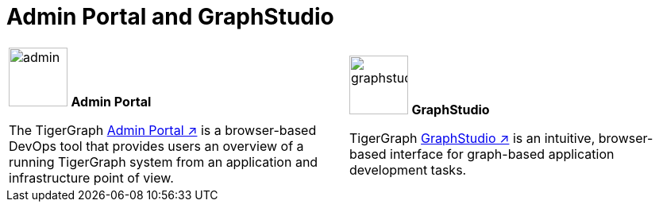 = Admin Portal and GraphStudio
:description: An overview directory of admin portal and graphStudio.
:experimental:

[.home-card,cols="2",grid=none,frame=none]
|===
a|
image:guiDownload-homecard.png[alt=admin,width=74,height=74]
*Admin Portal*

The TigerGraph xref:gui:admin-portal:overview.adoc[Admin Portal ↗] is a browser-based DevOps tool that provides users an overview of a running TigerGraph system from an application and infrastructure point of view.
a|
image:graphstudio-homecard.png[alt=graphstudio,width=74,height=74]
*GraphStudio*

TigerGraph xref:gui:graphstudio:overview.adoc[GraphStudio ↗] is an intuitive, browser-based interface for graph-based application development tasks.
|===